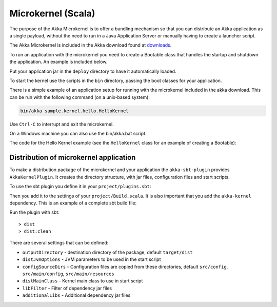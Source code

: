 
.. _microkernel-scala:

Microkernel (Scala)
===================

The purpose of the Akka Microkernel is to offer a bundling mechanism so that you can distribute
an Akka application as a single payload, without the need to run in a Java Application Server or manually
having to create a launcher script.

The Akka Microkernel is included in the Akka download found at `downloads`_.

.. _downloads: http://typesafe.com/stack/downloads/akka

To run an application with the microkernel you need to create a Bootable class
that handles the startup and shutdown the application. An example is included below.

Put your application jar in the ``deploy`` directory to have it automatically
loaded.

To start the kernel use the scripts in the ``bin`` directory, passing the boot
classes for your application.

There is a simple example of an application setup for running with the
microkernel included in the akka download. This can be run with the following
command (on a unix-based system):

.. code-block:: none

   bin/akka sample.kernel.hello.HelloKernel

Use ``Ctrl-C`` to interrupt and exit the microkernel.

On a Windows machine you can also use the bin/akka.bat script.

The code for the Hello Kernel example (see the ``HelloKernel`` class for an example
of creating a Bootable):

.. includecode:: ../../../akka-samples/akka-sample-hello-kernel/src/main/scala/sample/kernel/hello/HelloKernel.scala


Distribution of microkernel application
---------------------------------------

To make a distribution package of the microkernel and your application the ``akka-sbt-plugin`` provides
``AkkaKernelPlugin``. It creates the directory structure, with jar files, configuration files and
start scripts.

To use the sbt plugin you define it in your ``project/plugins.sbt``:

.. includecode:: ../../../akka-sbt-plugin/sample/project/plugins.sbt

Then you add it to the settings of your ``project/Build.scala``. It is also important that you add the ``akka-kernel`` dependency.
This is an example of a complete sbt build file:

.. includecode:: ../../../akka-sbt-plugin/sample/project/Build.scala

Run the plugin with sbt::

  > dist
  > dist:clean

There are several settings that can be defined:

* ``outputDirectory`` - destination directory of the package, default ``target/dist``
* ``distJvmOptions`` - JVM parameters to be used in the start script
* ``configSourceDirs`` - Configuration files are copied from these directories, default ``src/config``, ``src/main/config``, ``src/main/resources``
* ``distMainClass`` - Kernel main class to use in start script
* ``libFilter`` - Filter of dependency jar files
* ``additionalLibs`` - Additional dependency jar files
